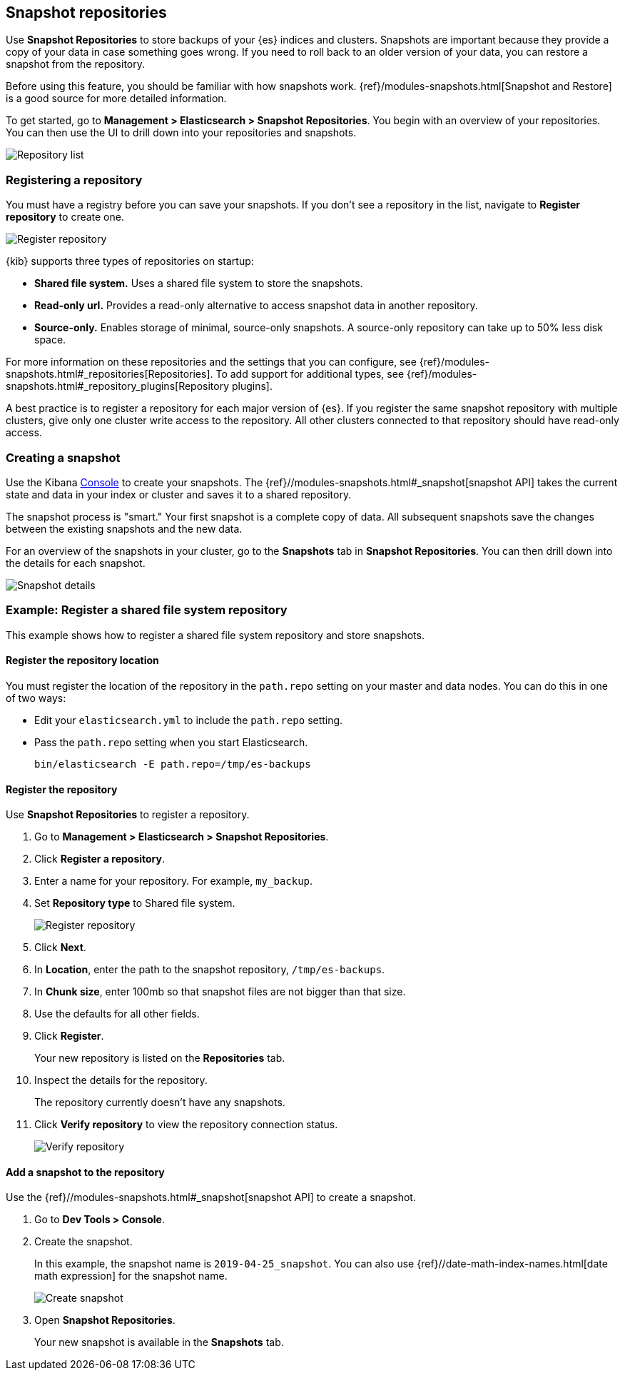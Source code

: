 [role="xpack"]
[[snapshot-repositories]]
== Snapshot repositories

Use *Snapshot Repositories* to store backups of your 
{es} indices and clusters. Snapshots are important because they provide 
a copy of your data in case something goes wrong. If you need to roll 
back to an older version of your data, you can restore a snapshot from the repository.

Before using this feature, you should be familiar with how snapshots work.  
{ref}/modules-snapshots.html[Snapshot and Restore] is a good source for 
more detailed information.

To get started, go to *Management > Elasticsearch > Snapshot Repositories*.  You 
begin with an overview of your repositories. You can then use the UI to 
drill down into your repositories and snapshots.

[role="screenshot"]
image:management/snapshot-restore/images/repository_list.png["Repository list"]

[float]
=== Registering a repository

You must have a registry before you can save your snapshots. If you don’t see a 
repository in the list, navigate to *Register repository* to create one. 

[role="screenshot"]
image:management/snapshot-restore/images/register_repo.png["Register repository"]

{kib} supports three types of repositories on startup:

* *Shared file system.*  Uses a shared file system to store the snapshots.
* *Read-only url.*  Provides a read-only alternative to access snapshot data 
in another repository. 
* *Source-only.*  Enables storage of minimal, source-only snapshots.  
A source-only repository can take up to 50% less disk space.

For more information on these repositories and the settings that you can 
configure, see {ref}/modules-snapshots.html#_repositories[Repositories]. 
To add support for additional types, see 
{ref}/modules-snapshots.html#_repository_plugins[Repository plugins].

A best practice is to register a repository for each major version of 
{es}. If you register the same snapshot repository with multiple clusters, 
give only one cluster write access to the repository. All other clusters 
connected to that repository should have read-only access.

[float]
=== Creating a snapshot

Use the Kibana <<console-kibana, Console>> to create your snapshots. The 
{ref}//modules-snapshots.html#_snapshot[snapshot API]
takes the current state and data in your index or cluster and saves it to a 
shared repository. 

The snapshot process is "smart." Your first snapshot is a complete copy of data.
All subsequent snapshots save the changes between the existing snapshots and 
the new data.

For an overview of the snapshots in your cluster, go to the *Snapshots* tab in *Snapshot Repositories*.
You can then drill down into the details for each snapshot.

[role="screenshot"]
image:management/snapshot-restore/images/snapshot_details.png["Snapshot details"]

[float]
=== Example: Register a shared file system repository

This example shows how to register a shared file system repository 
and store snapshots.

[float]
==== Register the repository location

You must register the location of the repository in the `path.repo` setting on 
your master and data nodes.  You can do this in one of two ways:

* Edit  your `elasticsearch.yml` to include the `path.repo` setting.

* Pass the `path.repo` setting when you start Elasticsearch.
+
`bin/elasticsearch -E path.repo=/tmp/es-backups`

[float]
==== Register the repository

Use *Snapshot Repositories* to register a repository. 


. Go to *Management > Elasticsearch > Snapshot Repositories*.
. Click *Register a repository*.
. Enter a name for your repository. For example, `my_backup`.
. Set *Repository type* to Shared file system.
+ 
[role="screenshot"]
image:management/snapshot-restore/images/register_repo.png["Register repository"]

. Click *Next*.
. In *Location*, enter the path to the snapshot repository, `/tmp/es-backups`.
. In *Chunk size*, enter 100mb so that snapshot files are not bigger than that size.
. Use the defaults for all other fields.
. Click *Register*.
+
Your new repository is listed on the *Repositories* tab.
+
. Inspect the details for the repository. 
+
The repository currently doesn’t have any snapshots.
+
. Click *Verify repository* to view the repository connection status. 
+
[role="screenshot"]
image:management/snapshot-restore/images/verify_repository.png["Verify repository"]

[float]
==== Add a snapshot to the repository
Use the {ref}//modules-snapshots.html#_snapshot[snapshot API] to create a snapshot.

. Go to *Dev Tools > Console*.
. Create the snapshot. 
+
In this example, the snapshot name is `2019-04-25_snapshot`. You can also 
use {ref}//date-math-index-names.html[date math expression] for the snapshot name.
+
[role="screenshot"]
image:management/snapshot-restore/images/create_snapshot.png["Create snapshot"]
+
. Open *Snapshot Repositories*. 
+
Your new snapshot is available in the *Snapshots* tab.





